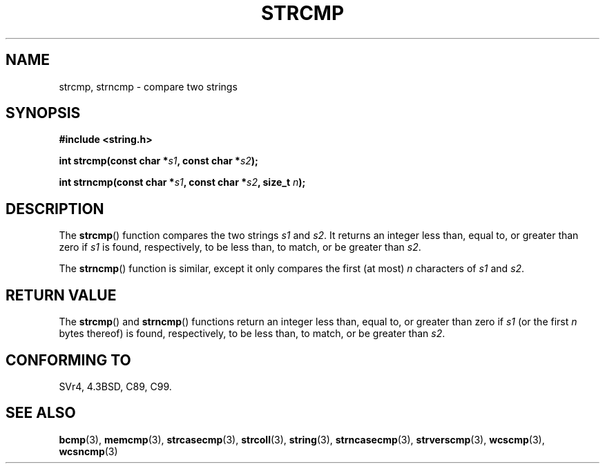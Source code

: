 .\" Copyright 1993 David Metcalfe (david@prism.demon.co.uk)
.\"
.\" Permission is granted to make and distribute verbatim copies of this
.\" manual provided the copyright notice and this permission notice are
.\" preserved on all copies.
.\"
.\" Permission is granted to copy and distribute modified versions of this
.\" manual under the conditions for verbatim copying, provided that the
.\" entire resulting derived work is distributed under the terms of a
.\" permission notice identical to this one.
.\"
.\" Since the Linux kernel and libraries are constantly changing, this
.\" manual page may be incorrect or out-of-date.  The author(s) assume no
.\" responsibility for errors or omissions, or for damages resulting from
.\" the use of the information contained herein.  The author(s) may not
.\" have taken the same level of care in the production of this manual,
.\" which is licensed free of charge, as they might when working
.\" professionally.
.\"
.\" Formatted or processed versions of this manual, if unaccompanied by
.\" the source, must acknowledge the copyright and authors of this work.
.\"
.\" References consulted:
.\"     Linux libc source code
.\"     Lewine's _POSIX Programmer's Guide_ (O'Reilly & Associates, 1991)
.\"     386BSD man pages
.\" Modified Sat Jul 24 18:08:52 1993 by Rik Faith (faith@cs.unc.edu)
.\" Modified 2001-08-31, aeb
.\"
.TH STRCMP 3  2010-09-20 "" "Linux Programmer's Manual"
.SH NAME
strcmp, strncmp \- compare two strings
.SH SYNOPSIS
.nf
.B #include <string.h>
.sp
.BI "int strcmp(const char *" s1 ", const char *" s2 );
.sp
.BI "int strncmp(const char *" s1 ", const char *" s2 ", size_t " n );
.fi
.SH DESCRIPTION
The
.BR strcmp ()
function compares the two strings \fIs1\fP and
\fIs2\fP.
It returns an integer less than, equal to, or greater
than zero if \fIs1\fP is found, respectively, to be less than,
to match, or be greater than \fIs2\fP.
.PP
The
.BR strncmp ()
function is similar, except it only compares
the first (at most) \fIn\fP characters of \fIs1\fP and \fIs2\fP.
.SH "RETURN VALUE"
The
.BR strcmp ()
and
.BR strncmp ()
functions return an integer
less than, equal to, or greater than zero if \fIs1\fP (or the first
\fIn\fP bytes thereof) is found, respectively, to be less than, to
match, or be greater than \fIs2\fP.
.SH "CONFORMING TO"
SVr4, 4.3BSD, C89, C99.
.SH "SEE ALSO"
.BR bcmp (3),
.BR memcmp (3),
.BR strcasecmp (3),
.BR strcoll (3),
.BR string (3),
.BR strncasecmp (3),
.BR strverscmp (3),
.BR wcscmp (3),
.BR wcsncmp (3)
